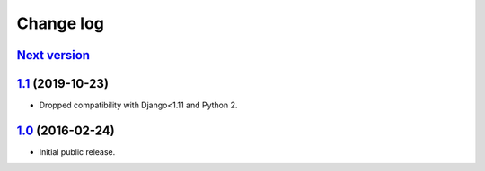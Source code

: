 .. _changelog:

Change log
==========

`Next version`_
~~~~~~~~~~~~~~~

`1.1`_ (2019-10-23)
~~~~~~~~~~~~~~~~~~~

- Dropped compatibility with Django<1.11 and Python 2.


`1.0`_ (2016-02-24)
~~~~~~~~~~~~~~~~~~~

- Initial public release.


.. _1.0: https://github.com/feinheit/django-sane-redirects/commit/fb714474a21
.. _1.1: https://github.com/feinheit/django-sane-redirects/compare/1.0.0...1.1
.. _Next version: https://github.com/feinheit/django-sane-redirects/compare/1.1...master
